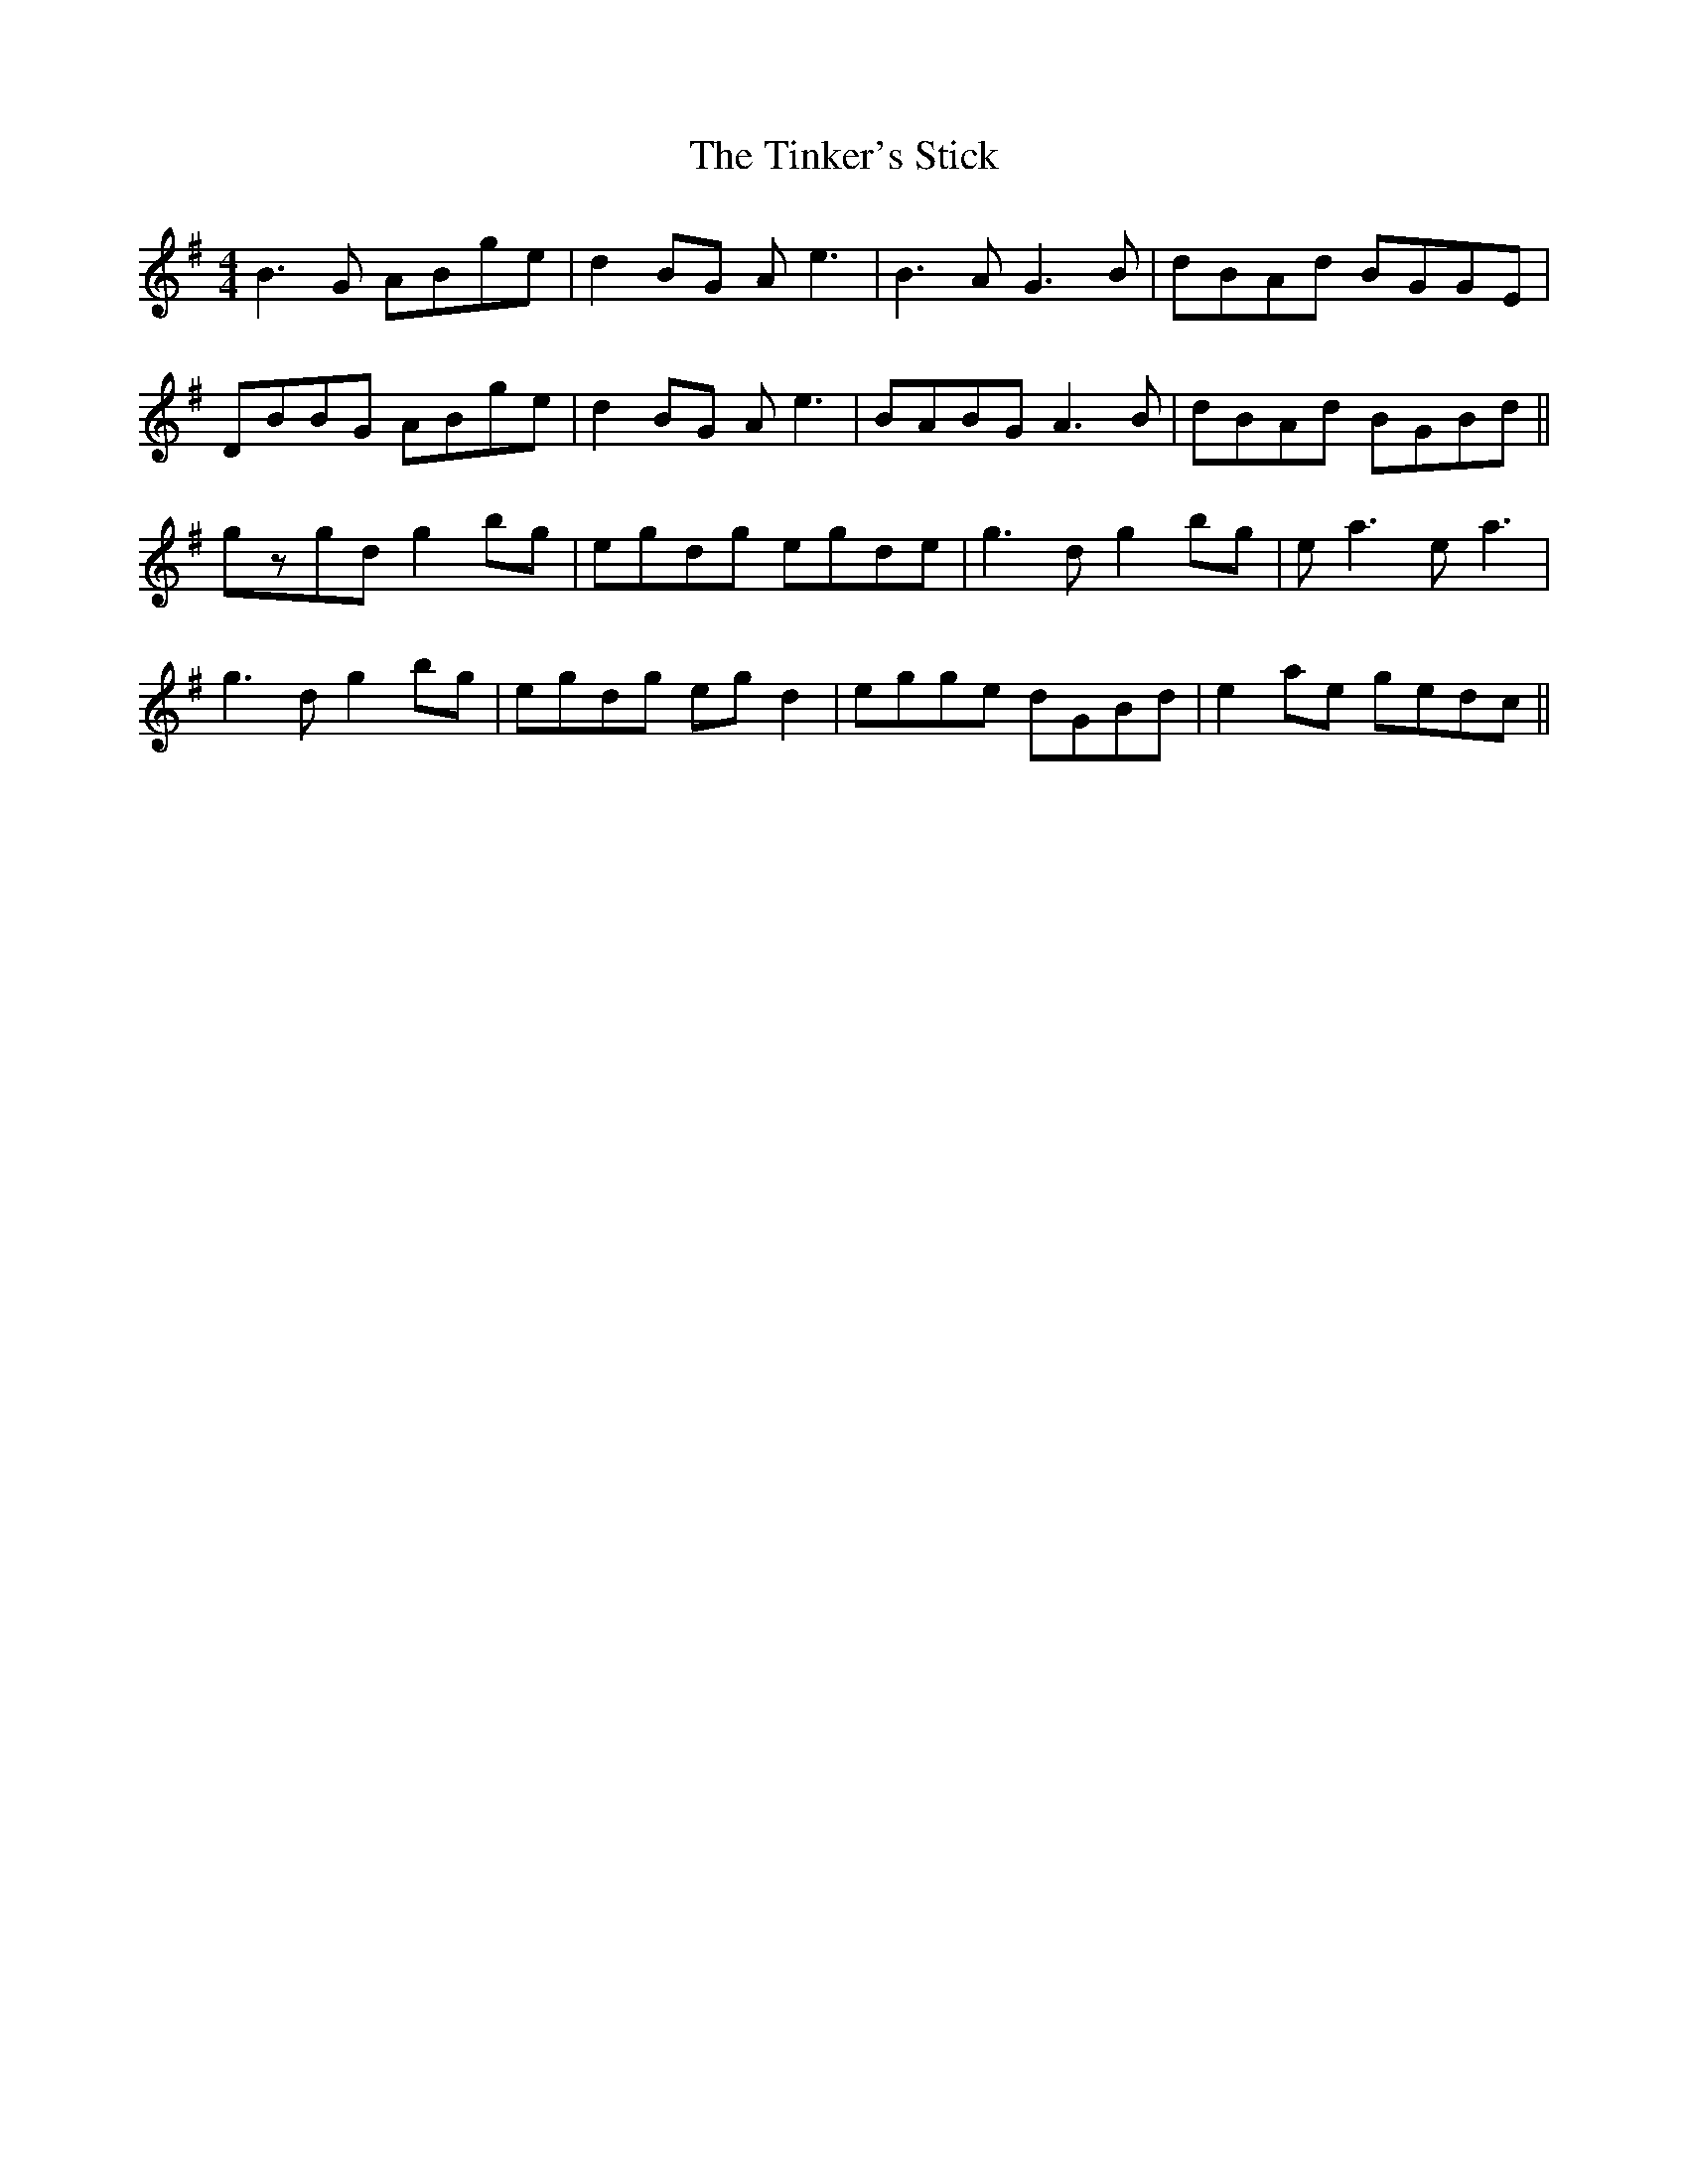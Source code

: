 X: 40215
T: Tinker's Stick, The
R: reel
M: 4/4
K: Gmajor
B3G ABge|d2BG Ae3|B3A G3B|dBAd BGGE|
DBBG ABge|d2BG Ae3|BABG A3B|dBAd BGBd||
gzgd g2bg|egdg egde|g3d g2bg|ea3 ea3|
g3d g2bg|egdg egd2|egge dGBd|e2ae gedc||

